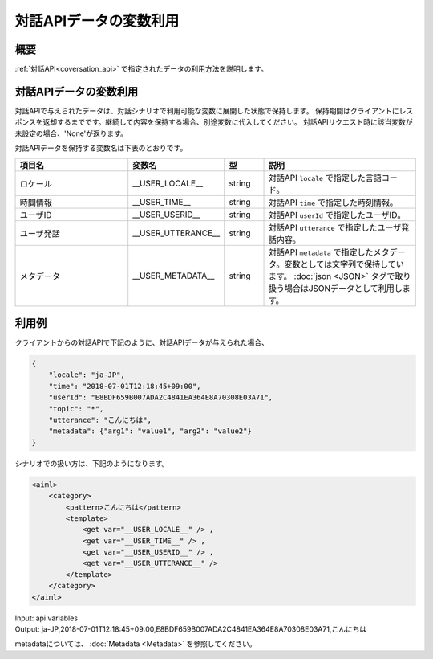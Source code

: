 対話APIデータの変数利用
=======================================

概要
----------------------------------------
:ref:`対話API<coversation_api>` で指定されたデータの利用方法を説明します。

対話APIデータの変数利用
----------------------------------------

対話APIで与えられたデータは、対話シナリオで利用可能な変数に展開した状態で保持します。
保持期間はクライアントにレスポンスを返却するまでです。継続して内容を保持する場合、別途変数に代入してください。
対話APIリクエスト時に該当変数が未設定の場合、'None'が返ります。

対話APIデータを保持する変数名は下表のとおりです。

.. csv-table::
    :header: "項目名","変数名","型","説明"
    :widths: 30,20,10,40

    "ロケール","__USER_LOCALE__","string","対話API ``locale`` で指定した言語コード。"
    "時間情報","__USER_TIME__","string","対話API ``time`` で指定した時刻情報。"
    "ユーザID","__USER_USERID__","string","対話API ``userId`` で指定したユーザID。"
    "ユーザ発話","__USER_UTTERANCE__","string","対話API ``utterance`` で指定したユーザ発話内容。"
    "メタデータ","__USER_METADATA__","string","対話API ``metadata`` で指定したメタデータ。変数としては文字列で保持しています。 :doc:`json <JSON>` タグで取り扱う場合はJSONデータとして利用します。"

利用例
----------------------------------------

クライアントからの対話APIで下記のように、対話APIデータが与えられた場合、

..  code:: json

    {
        "locale": "ja-JP",
        "time": "2018-07-01T12:18:45+09:00",
        "userId": "E8BDF659B007ADA2C4841EA364E8A70308E03A71",
        "topic": "*",
        "utterance": "こんにちは",
        "metadata": {"arg1": "value1", "arg2": "value2"}
    }

シナリオでの扱い方は、下記のようになります。

.. code:: xml

    <aiml>
        <category>
            <pattern>こんにちは</pattern>
            <template>
                <get var="__USER_LOCALE__" /> ,
                <get var="__USER_TIME__" /> ,
                <get var="__USER_USERID__" /> ,
                <get var="__USER_UTTERANCE__" /> 
            </template>
        </category>
    </aiml>

| Input: api variables
| Output: ja-JP,2018-07-01T12:18:45+09:00,E8BDF659B007ADA2C4841EA364E8A70308E03A71,こんにちは

metadataについては、 :doc:`Metadata <Metadata>` を参照してください。
